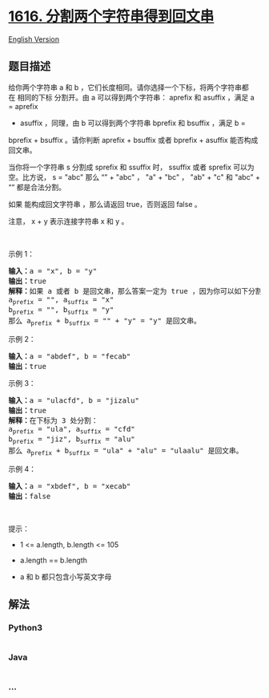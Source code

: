 * [[https://leetcode-cn.com/problems/split-two-strings-to-make-palindrome][1616.
分割两个字符串得到回文串]]
  :PROPERTIES:
  :CUSTOM_ID: 分割两个字符串得到回文串
  :END:
[[./solution/1600-1699/1616.Split Two Strings to Make Palindrome/README_EN.org][English
Version]]

** 题目描述
   :PROPERTIES:
   :CUSTOM_ID: 题目描述
   :END:

#+begin_html
  <!-- 这里写题目描述 -->
#+end_html

#+begin_html
  <p>
#+end_html

给你两个字符串 a
和 b ，它们长度相同。请你选择一个下标，将两个字符串都在 相同的下标
分割开。由 a 可以得到两个字符串： aprefix 和 asuffix ，满足 a = aprefix
+ asuffix ，同理，由 b 可以得到两个字符串 bprefix 和 bsuffix ，满足 b =
bprefix + bsuffix 。请你判断 aprefix + bsuffix 或者 bprefix +
asuffix 能否构成回文串。

#+begin_html
  </p>
#+end_html

#+begin_html
  <p>
#+end_html

当你将一个字符串 s 分割成 sprefix 和 ssuffix 时， ssuffix 或者 sprefix
可以为空。比方说， s = "abc" 那么 “” + "abc" ， "a" + "bc" ， "ab" +
"c" 和 "abc" + ““ 都是合法分割。

#+begin_html
  </p>
#+end_html

#+begin_html
  <p>
#+end_html

如果 能构成回文字符串 ，那么请返回 true，否则返回 false 。

#+begin_html
  </p>
#+end_html

#+begin_html
  <p>
#+end_html

注意， x + y 表示连接字符串 x 和 y 。

#+begin_html
  </p>
#+end_html

#+begin_html
  <p>
#+end_html

 

#+begin_html
  </p>
#+end_html

#+begin_html
  <p>
#+end_html

示例 1：

#+begin_html
  </p>
#+end_html

#+begin_html
  <pre>
  <b>输入：</b>a = "x", b = "y"
  <b>输出：</b>true
  <b>解释：</b>如果 a 或者 b 是回文串，那么答案一定为 true ，因为你可以如下分割：
  a<sub>prefix</sub> = "", a<sub>suffix</sub> = "x"
  b<sub>prefix</sub> = "", b<sub>suffix</sub> = "y"
  那么 a<sub>prefix</sub> + b<sub>suffix</sub> = "" + "y" = "y" 是回文串。
  </pre>
#+end_html

#+begin_html
  <p>
#+end_html

示例 2：

#+begin_html
  </p>
#+end_html

#+begin_html
  <pre>
  <strong>输入：</strong>a = "abdef", b = "fecab"
  <strong>输出：</strong>true
  </pre>
#+end_html

#+begin_html
  <p>
#+end_html

示例 3：

#+begin_html
  </p>
#+end_html

#+begin_html
  <pre>
  <b>输入：</b>a = "ulacfd", b = "jizalu"
  <b>输出：</b>true
  <b>解释：</b>在下标为 3 处分割：
  a<sub>prefix</sub> = "ula", a<sub>suffix</sub> = "cfd"
  b<sub>prefix</sub> = "jiz", b<sub>suffix</sub> = "alu"
  那么 a<sub>prefix</sub> + b<sub>suffix</sub> = "ula" + "alu" = "ulaalu" 是回文串。</pre>
#+end_html

#+begin_html
  <p>
#+end_html

示例 4：

#+begin_html
  </p>
#+end_html

#+begin_html
  <pre>
  <strong>输入：</strong>a = "xbdef", b = "xecab"
  <strong>输出：</strong>false
  </pre>
#+end_html

#+begin_html
  <p>
#+end_html

 

#+begin_html
  </p>
#+end_html

#+begin_html
  <p>
#+end_html

提示：

#+begin_html
  </p>
#+end_html

#+begin_html
  <ul>
#+end_html

#+begin_html
  <li>
#+end_html

1 <= a.length, b.length <= 105

#+begin_html
  </li>
#+end_html

#+begin_html
  <li>
#+end_html

a.length == b.length

#+begin_html
  </li>
#+end_html

#+begin_html
  <li>
#+end_html

a 和 b 都只包含小写英文字母

#+begin_html
  </li>
#+end_html

#+begin_html
  </ul>
#+end_html

** 解法
   :PROPERTIES:
   :CUSTOM_ID: 解法
   :END:

#+begin_html
  <!-- 这里可写通用的实现逻辑 -->
#+end_html

#+begin_html
  <!-- tabs:start -->
#+end_html

*** *Python3*
    :PROPERTIES:
    :CUSTOM_ID: python3
    :END:

#+begin_html
  <!-- 这里可写当前语言的特殊实现逻辑 -->
#+end_html

#+begin_src python
#+end_src

*** *Java*
    :PROPERTIES:
    :CUSTOM_ID: java
    :END:

#+begin_html
  <!-- 这里可写当前语言的特殊实现逻辑 -->
#+end_html

#+begin_src java
#+end_src

*** *...*
    :PROPERTIES:
    :CUSTOM_ID: section
    :END:
#+begin_example
#+end_example

#+begin_html
  <!-- tabs:end -->
#+end_html
